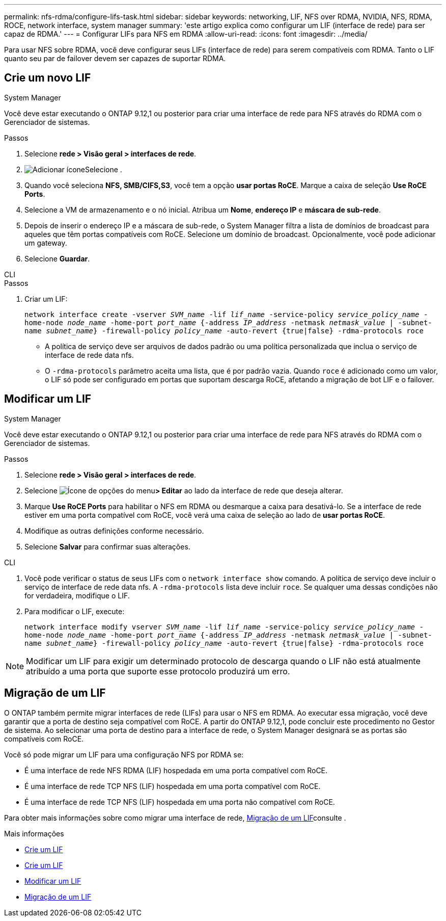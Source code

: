 ---
permalink: nfs-rdma/configure-lifs-task.html 
sidebar: sidebar 
keywords: networking, LIF, NFS over RDMA, NVIDIA, NFS, RDMA, ROCE, network interface, system manager 
summary: 'este artigo explica como configurar um LIF (interface de rede) para ser capaz de RDMA.' 
---
= Configurar LIFs para NFS em RDMA
:allow-uri-read: 
:icons: font
:imagesdir: ../media/


[role="lead"]
Para usar NFS sobre RDMA, você deve configurar seus LIFs (interface de rede) para serem compatíveis com RDMA. Tanto o LIF quanto seu par de failover devem ser capazes de suportar RDMA.



== Crie um novo LIF

[role="tabbed-block"]
====
.System Manager
--
Você deve estar executando o ONTAP 9.12,1 ou posterior para criar uma interface de rede para NFS através do RDMA com o Gerenciador de sistemas.

.Passos
. Selecione *rede > Visão geral > interfaces de rede*.
. image:icon_add.gif["Adicionar ícone"]Selecione .
. Quando você seleciona *NFS, SMB/CIFS,S3*, você tem a opção *usar portas RoCE*. Marque a caixa de seleção *Use RoCE Ports*.
. Selecione a VM de armazenamento e o nó inicial. Atribua um ** Nome**, **endereço IP** e **máscara de sub-rede**.
. Depois de inserir o endereço IP e a máscara de sub-rede, o System Manager filtra a lista de domínios de broadcast para aqueles que têm portas compatíveis com RoCE. Selecione um domínio de broadcast. Opcionalmente, você pode adicionar um gateway.
. Selecione *Guardar*.


--
.CLI
--
.Passos
. Criar um LIF:
+
`network interface create -vserver _SVM_name_ -lif _lif_name_ -service-policy _service_policy_name_ -home-node _node_name_ -home-port _port_name_ {-address _IP_address_ -netmask _netmask_value_ | -subnet-name _subnet_name_} -firewall-policy _policy_name_ -auto-revert {true|false} -rdma-protocols roce`

+
** A política de serviço deve ser arquivos de dados padrão ou uma política personalizada que inclua o serviço de interface de rede data nfs.
** O `-rdma-protocols` parâmetro aceita uma lista, que é por padrão vazia. Quando `roce` é adicionado como um valor, o LIF só pode ser configurado em portas que suportam descarga RoCE, afetando a migração de bot LIF e o failover.




--
====


== Modificar um LIF

[role="tabbed-block"]
====
.System Manager
--
Você deve estar executando o ONTAP 9.12,1 ou posterior para criar uma interface de rede para NFS através do RDMA com o Gerenciador de sistemas.

.Passos
. Selecione *rede > Visão geral > interfaces de rede*.
. Selecione image:icon_kabob.gif["Ícone de opções do menu"]*> Editar* ao lado da interface de rede que deseja alterar.
. Marque *Use RoCE Ports* para habilitar o NFS em RDMA ou desmarque a caixa para desativá-lo. Se a interface de rede estiver em uma porta compatível com RoCE, você verá uma caixa de seleção ao lado de *usar portas RoCE*.
. Modifique as outras definições conforme necessário.
. Selecione *Salvar* para confirmar suas alterações.


--
.CLI
--
. Você pode verificar o status de seus LIFs com o `network interface show` comando. A política de serviço deve incluir o serviço de interface de rede data nfs. A `-rdma-protocols` lista deve incluir `roce`. Se qualquer uma dessas condições não for verdadeira, modifique o LIF.
. Para modificar o LIF, execute:
+
`network interface modify vserver _SVM_name_ -lif _lif_name_ -service-policy _service_policy_name_ -home-node _node_name_ -home-port _port_name_ {-address _IP_address_ -netmask _netmask_value_ | -subnet-name _subnet_name_} -firewall-policy _policy_name_ -auto-revert {true|false} -rdma-protocols roce`




NOTE: Modificar um LIF para exigir um determinado protocolo de descarga quando o LIF não está atualmente atribuído a uma porta que suporte esse protocolo produzirá um erro.

--
====


== Migração de um LIF

O ONTAP também permite migrar interfaces de rede (LIFs) para usar o NFS em RDMA. Ao executar essa migração, você deve garantir que a porta de destino seja compatível com RoCE. A partir do ONTAP 9.12,1, pode concluir este procedimento no Gestor de sistema. Ao selecionar uma porta de destino para a interface de rede, o System Manager designará se as portas são compatíveis com RoCE.

Você só pode migrar um LIF para uma configuração NFS por RDMA se:

* É uma interface de rede NFS RDMA (LIF) hospedada em uma porta compatível com RoCE.
* É uma interface de rede TCP NFS (LIF) hospedada em uma porta compatível com RoCE.
* É uma interface de rede TCP NFS (LIF) hospedada em uma porta não compatível com RoCE.


Para obter mais informações sobre como migrar uma interface de rede, xref:../networking/migrate_a_lif.html[Migração de um LIF]consulte .

.Mais informações
* xref:../networking/create_a_lif.html[Crie um LIF]
* xref:../networking/create_a_lif.html[Crie um LIF]
* xref:../networking/modify_a_lif.html[Modificar um LIF]
* xref:../networking/migrate_a_lif.html[Migração de um LIF]

